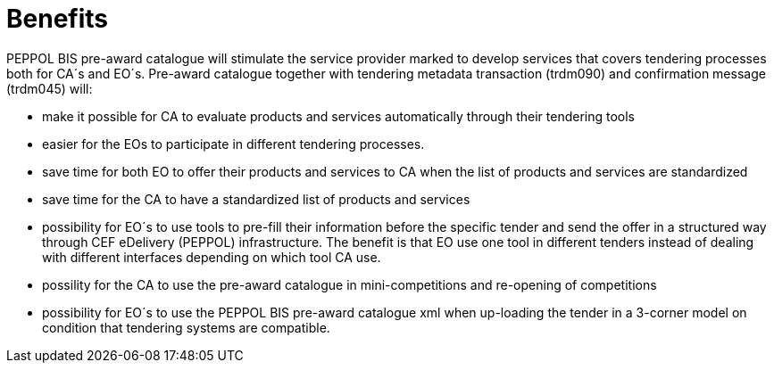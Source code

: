 [[benefits]]
= Benefits

PEPPOL BIS pre-award catalogue will stimulate the service provider marked to develop services that covers tendering processes both for CA´s and EO´s. Pre-award catalogue together with tendering metadata transaction (trdm090) and confirmation message (trdm045) will:

* make it possible for CA to evaluate products and services automatically through their tendering tools
* easier for the EOs to participate in different tendering processes.
* save time for both EO to offer their products and services to CA when the list of products and services are standardized
* save time for the CA to have a standardized list of products and services
*	possibility for EO´s to use tools to pre-fill their information before the specific tender and send the offer in a structured way through CEF eDelivery (PEPPOL) infrastructure. The benefit is that EO use one tool in different tenders instead of dealing with different interfaces depending on which tool CA use.
* possility  for the CA to use the pre-award catalogue in mini-competitions and re-opening of competitions
* possibility for EO´s to use the PEPPOL BIS pre-award catalogue xml when up-loading the tender in a 3-corner model on condition that tendering systems are compatible.
